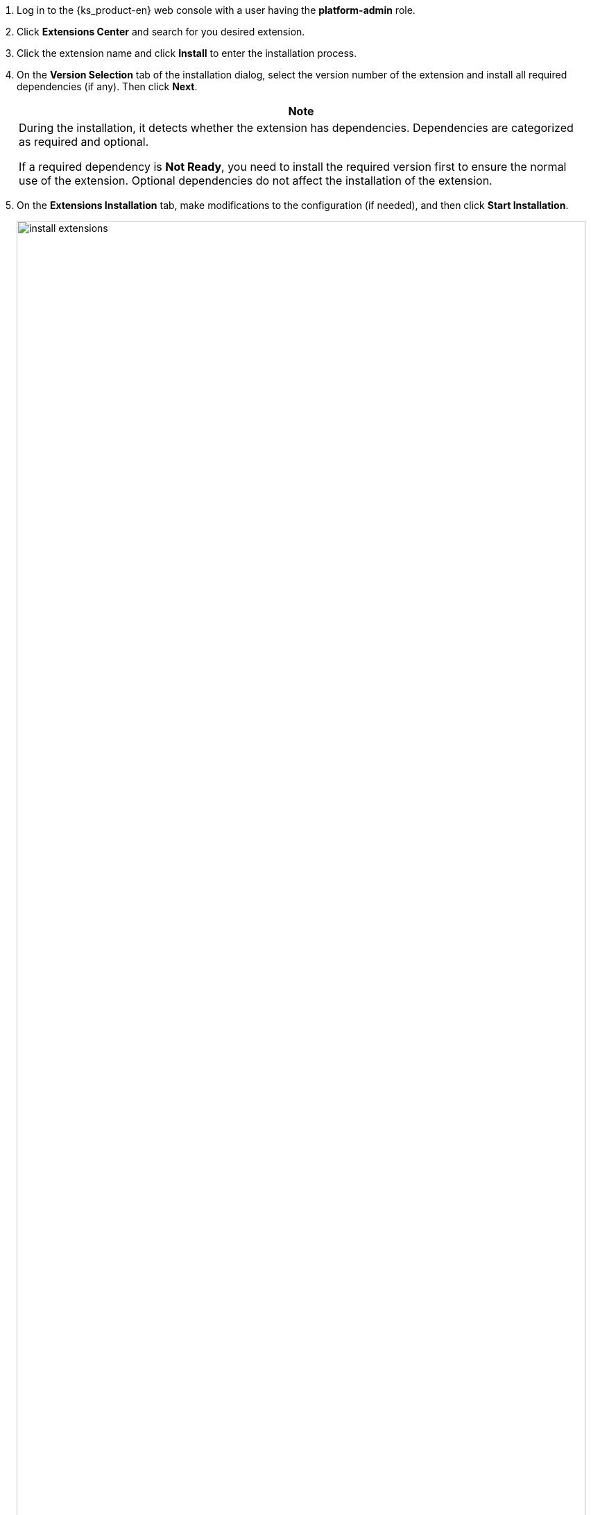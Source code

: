 . Log in to the {ks_product-en} web console with a user having the **platform-admin** role.

. Click **Extensions Center** and search for you desired extension.

. Click the extension name and click **Install** to enter the installation process.

. On the **Version Selection** tab of the installation dialog, select the version number of the extension and install all required dependencies (if any). Then click **Next**.
+
[.admon.note,cols="a"]
|===
|Note

|
During the installation, it detects whether the extension has dependencies. Dependencies are categorized as required and optional.

If a required dependency is **Not Ready**, you need to install the required version first to ensure the normal use of the extension. Optional dependencies do not affect the installation of the extension.
|===

. On the **Extensions Installation** tab, make modifications to the configuration (if needed), and then click **Start Installation**.
+
image:/images/ks-qkcp/en/v4.0/install-extensions.png[,100%]

. After the installation is complete, click **Next** to configure the cluster agent.

. On the **Cluster Selection** tab, select clusters (multiple clusters can be selected) by name and identifier to enable extensions in the target clusters.

. On the **Diff Config** tab, edit the YAML configuration for the selected clusters separately, or leave it unchanged to use the default configuration. Click **OK** to start installing the cluster agent, and wait for it to complete.
+
--
After the installation is complete, extensions are enabled by default.

[.admon.note,cols="a"]
|===
|Note

|Some extensions do not require installing a cluster agent (i.e., there are no **Cluster Selection** and **Diff Config** tabs), so please refer to the actual page.
|===
--